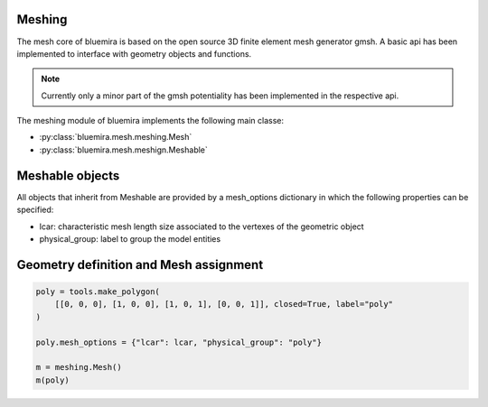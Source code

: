 Meshing
=======

The mesh core of bluemira is based on the open source 3D finite element mesh
generator gmsh. A basic api has been implemented to interface with geometry
objects and functions.

.. note:: Currently only a minor part of the gmsh potentiality has been
    implemented in the respective api.

The meshing module of bluemira implements the following main classe:

* :py:class:`bluemira.mesh.meshing.Mesh`
* :py:class:`bluemira.mesh.meshign.Meshable`

Meshable objects
================
All objects that inherit from Meshable are provided by a mesh_options dictionary
in which the following properties can be specified:

* lcar: characteristic mesh length size associated to the vertexes of the geometric
  object

* physical_group: label to group the model entities


Geometry definition and Mesh assignment
=======================================

.. code-block:: python

        poly = tools.make_polygon(
            [[0, 0, 0], [1, 0, 0], [1, 0, 1], [0, 0, 1]], closed=True, label="poly"
        )

        poly.mesh_options = {"lcar": lcar, "physical_group": "poly"}

        m = meshing.Mesh()
        m(poly)
